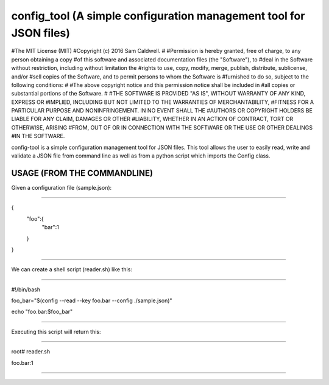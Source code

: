 config_tool (A simple configuration management tool for JSON files)
===================================================================

#The MIT License (MIT)
#Copyright (c) 2016 Sam Caldwell.
#
#Permission is hereby granted, free of charge, to any person obtaining a copy
#of this software and associated documentation files (the "Software"), to 
#deal in the Software without restriction, including without limitation the
#rights to use, copy, modify, merge, publish, distribute, sublicense, and/or
#sell copies of the Software, and to permit persons to whom the Software is
#furnished to do so, subject to the following conditions:
#
#The above copyright notice and this permission notice shall be included in
#all copies or substantial portions of the Software.
#
#THE SOFTWARE IS PROVIDED "AS IS", WITHOUT WARRANTY OF ANY KIND, EXPRESS OR
#IMPLIED, INCLUDING BUT NOT LIMITED TO THE WARRANTIES OF MERCHANTABILITY,
#FITNESS FOR A PARTICULAR PURPOSE AND NONINFRINGEMENT. IN NO EVENT SHALL THE
#AUTHORS OR COPYRIGHT HOLDERS BE LIABLE FOR ANY CLAIM, DAMAGES OR OTHER
#LIABILITY, WHETHER IN AN ACTION OF CONTRACT, TORT OR OTHERWISE, ARISING
#FROM, OUT OF OR IN CONNECTION WITH THE SOFTWARE OR THE USE OR OTHER DEALINGS
#IN THE SOFTWARE.


config-tool is a simple configuration management tool for JSON files.
This tool allows the user to easily read, write and validate a JSON
file from command line as well as from a python script which imports
the Config class.



============================
USAGE (FROM THE COMMANDLINE)
============================



Given a configuration file (sample.json):

-----------------------------------------

{
    "foo":{
        "bar":1
    }
}

-----------------------------------------




We can create a shell script (reader.sh) like this:

---------------------------------------------------

#!/bin/bash

foo_bar="$(config --read --key foo.bar --config ./sample.json)"

echo "foo.bar:$foo_bar"

---------------------------------------------------




Executing this script will return this:

---------------------------------------

root# reader.sh

foo.bar:1

---------------------------------------


